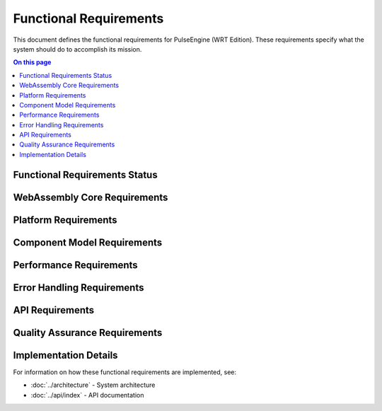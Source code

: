 =======================
Functional Requirements
=======================

.. image:: ../_static/icons/functional.svg
   :width: 64px
   :align: right
   :alt: Functional Requirements Icon

This document defines the functional requirements for PulseEngine (WRT Edition). These requirements specify what the system should do to accomplish its mission.

.. contents:: On this page
   :local:
   :depth: 2

Functional Requirements Status
------------------------------

.. 
   Pie chart temporarily removed due to syntax issues
   
   .. needpie::
      :labels: Active, Implemented, Not Started
      :status: id =~ "REQ_[^S].*" and status != "removed" and id !~ "REQ_SAFETY_.*|REQ_MEM_SAFETY_.*|REQ_VERIFY_.*|REQ_RESOURCE_.*"

WebAssembly Core Requirements
-----------------------------

.. commenting out needfilters until they can be fixed
.. 
.. .. needfilter::
..    :filter: id =~ "REQ_CORE_.*"
..    :style: table
..    :columns: id, title, status

Platform Requirements
---------------------

Component Model Requirements
----------------------------

.. commenting out needfilters until they can be fixed
.. 
.. .. needfilter::
..    :filter: id =~ "REQ_COMP_.*"
..    :style: table
..    :columns: id, title, status

Performance Requirements
------------------------

.. commenting out needfilters until they can be fixed
.. 
.. .. needfilter::
..    :filter: id =~ "REQ_PERF_.*"
..    :style: table
..    :columns: id, title, status

Error Handling Requirements
---------------------------

.. commenting out needfilters until they can be fixed
.. 
.. .. needfilter::
..    :filter: id =~ "REQ_ERROR_.*"
..    :style: table
..    :columns: id, title, status

API Requirements
----------------

.. commenting out needfilters until they can be fixed
.. 
.. .. needfilter::
..    :filter: id =~ "REQ_API_.*"
..    :style: table
..    :columns: id, title, status

Quality Assurance Requirements
------------------------------

.. commenting out needfilters until they can be fixed
.. 
.. .. needfilter::
..    :filter: id =~ "REQ_QA_.*"
..    :style: table
..    :columns: id, title, status

Implementation Details
----------------------

For information on how these functional requirements are implemented, see:

* :doc:`../architecture` - System architecture
* :doc:`../api/index` - API documentation 